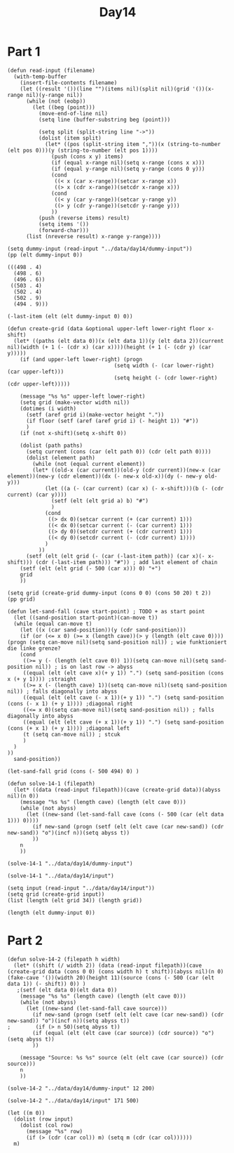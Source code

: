 #+title: Day14
#+PROPERTY: header-args :session Day14 :exports both

* Part 1
#+begin_src elisp :exports both
(defun read-input (filename)
  (with-temp-buffer
    (insert-file-contents filename)
    (let ((result '())(line "")(items nil)(split nil)(grid '())(x-range nil)(y-range nil))
      (while (not (eobp))
        (let ((beg (point)))
          (move-end-of-line nil)
          (setq line (buffer-substring beg (point)))

          (setq split (split-string line "->"))
          (dolist (item split)
            (let* ((pos (split-string item ","))(x (string-to-number (elt pos 0)))(y (string-to-number (elt pos 1))))
              (push (cons x y) items)
              (if (equal x-range nil)(setq x-range (cons x x)))
              (if (equal y-range nil)(setq y-range (cons 0 y)))
              (cond
               ((< x (car x-range))(setcar x-range x))
               ((> x (cdr x-range))(setcdr x-range x)))
              (cond
               ((< y (car y-range))(setcar y-range y))
               ((> y (cdr y-range))(setcdr y-range y)))
              ))
          (push (reverse items) result)
          (setq items '())
          (forward-char)))
      (list (nreverse result) x-range y-range))))

(setq dummy-input (read-input "../data/day14/dummy-input"))
(pp (elt dummy-input 0))
#+end_src

#+RESULTS:
: (((498 . 4)
:   (498 . 6)
:   (496 . 6))
:  ((503 . 4)
:   (502 . 4)
:   (502 . 9)
:   (494 . 9)))

#+begin_src elisp
(-last-item (elt (elt dummy-input 0) 0))
#+end_src

#+RESULTS:
: (496 . 6)



#+begin_src elisp
(defun create-grid (data &optional upper-left lower-right floor x-shift)
  (let* ((paths (elt data 0))(x (elt data 1))(y (elt data 2))(current nil)(width (+ 1 (- (cdr x) (car x))))(height (+ 1 (- (cdr y) (car y)))))
    (if (and upper-left lower-right) (progn
                                  (setq width (- (car lower-right) (car upper-left)))
                                  (setq height (- (cdr lower-right) (cdr upper-left)))))

    (message "%s %s" upper-left lower-right)
    (setq grid (make-vector width nil))
    (dotimes (i width)
      (setf (aref grid i)(make-vector height "."))
      (if floor (setf (aref (aref grid i) (- height 1)) "#"))
      )
    (if (not x-shift)(setq x-shift 0))

    (dolist (path paths)
      (setq current (cons (car (elt path 0)) (cdr (elt path 0))))
      (dolist (element path)
        (while (not (equal current element))
        (let* ((old-x (car current))(old-y (cdr current))(new-x (car element))(new-y (cdr element))(dx (- new-x old-x))(dy (- new-y old-y)))
            (let ((a (- (car current) (car x) (- x-shift)))(b (- (cdr current) (car y))))
              (setf (elt (elt grid a) b) "#")
              )
            (cond
             ((> dx 0)(setcar current (+ (car current) 1)))
             ((< dx 0)(setcar current (- (car current) 1)))
             ((> dy 0)(setcdr current (+ (cdr current) 1)))
             ((< dy 0)(setcdr current (- (cdr current) 1))))
            )
          ))
      (setf (elt (elt grid (- (car (-last-item path)) (car x)(- x-shift))) (cdr (-last-item path))) "#")) ; add last element of chain
    (setf (elt (elt grid (- 500 (car x))) 0) "+")
    grid
    ))

(setq grid (create-grid dummy-input (cons 0 0) (cons 50 20) t 2))
(pp grid)
#+end_src

#+RESULTS:
#+begin_example
[["." "." "." "." "." "." "." "." "." "." "." "." "." "." "." "." "." "." "." "#"]
 ["." "." "." "." "." "." "." "." "." "." "." "." "." "." "." "." "." "." "." "#"]
 ["." "." "." "." "." "." "." "." "." "#" "." "." "." "." "." "." "." "." "." "#"]
 ["." "." "." "." "." "." "." "." "." "#" "." "." "." "." "." "." "." "." "." "#"]
 ["." "." "." "." "." "." "#" "." "." "#" "." "." "." "." "." "." "." "." "." "#"]
 ["." "." "." "." "." "." "#" "." "." "#" "." "." "." "." "." "." "." "." "." "#"]
 ["+" "." "." "." "#" "#" "#" "." "." "#" "." "." "." "." "." "." "." "." "." "#"]
 ["." "." "." "." "." "." "." "." "." "#" "." "." "." "." "." "." "." "." "." "#"]
 ["." "." "." "." "." "." "." "." "." "#" "." "." "." "." "." "." "." "." "." "#"]
 ["." "." "." "." "." "." "." "." "." "#" "." "." "." "." "." "." "." "." "." "#"]
 ["." "." "." "." "#" "#" "#" "#" "#" "#" "." "." "." "." "." "." "." "." "." "#"]
 ["." "." "." "." "#" "." "." "." "." "." "." "." "." "." "." "." "." "." "." "#"]
 ["." "." "." "." "." "." "." "." "." "." "." "." "." "." "." "." "." "." "." "#"]
 ["." "." "." "." "." "." "." "." "." "." "." "." "." "." "." "." "." "." "." "#"]
 ["." "." "." "." "." "." "." "." "." "." "." "." "." "." "." "." "." "." "." "#"]
 ["." "." "." "." "." "." "." "." "." "." "." "." "." "." "." "." "." "." "." "#"]
 ["." "." "." "." "." "." "." "." "." "." "." "." "." "." "." "." "." "." "." "#"]
 ["." "." "." "." "." "." "." "." "." "." "." "." "." "." "." "." "." "." "." "#"]
 ["." "." "." "." "." "." "." "." "." "." "." "." "." "." "." "." "." "." "." "#"]
 ["." "." "." "." "." "." "." "." "." "." "." "." "." "." "." "." "." "." "." "#"]
 ["." "." "." "." "." "." "." "." "." "." "." "." "." "." "." "." "." "." "." "#"]
 ["." "." "." "." "." "." "." "." "." "." "." "." "." "." "." "." "." "." "." "#"]
 ["." "." "." "." "." "." "." "." "." "." "." "." "." "." "." "." "." "." "." "#"]
 ["." "." "." "." "." "." "." "." "." "." "." "." "." "." "." "." "." "." "." "#"]
 ["." "." "." "." "." "." "." "." "." "." "." "." "." "." "." "." "." "." "." "#"]
 ["." "." "." "." "." "." "." "." "." "." "." "." "." "." "." "." "." "." "." "#"]
 ["." "." "." "." "." "." "." "." "." "." "." "." "." "." "." "." "." "." "." "#"]
 ["." "." "." "." "." "." "." "." "." "." "." "." "." "." "." "." "." "." "." "#"]
 ["." "." "." "." "." "." "." "." "." "." "." "." "." "." "." "." "." "." "." "#"]
 ["." "." "." "." "." "." "." "." "." "." "." "." "." "." "." "." "." "." "." "#"]
 ["." "." "." "." "." "." "." "." "." "." "." "." "." "." "." "." "." "." "." "#"]
 ["." "." "." "." "." "." "." "." "." "." "." "." "." "." "." "." "." "." "." "#"]
 ["." "." "." "." "." "." "." "." "." "." "." "." "." "." "." "." "." "." "." "#"]
 ["." "." "." "." "." "." "." "." "." "." "." "." "." "." "." "." "." "." "." "#"]
 ["." "." "." "." "." "." "." "." "." "." "." "." "." "." "." "." "." "." "." "#"]
 ["." "." "." "." "." "." "." "." "." "." "." "." "." "." "." "." "." "." "." "#"]
 ["." "." "." "." "." "." "." "." "." "." "." "." "." "." "." "." "." "." "." "#"]
 ["." "." "." "." "." "." "." "." "." "." "." "." "." "." "." "." "." "." "." "#"]
 ["." "." "." "." "." "." "." "." "." "." "." "." "." "." "." "." "." "." "." "#"]
 ["." "." "." "." "." "." "." "." "." "." "." "." "." "." "." "." "." "." "." "#"]
 ["." "." "." "." "." "." "." "." "." "." "." "." "." "." "." "." "." "." "." "#"]
 ["." "." "." "." "." "." "." "." "." "." "." "." "." "." "." "." "." "." "." "#"]
 ["." "." "." "." "." "." "." "." "." "." "." "." "." "." "." "." "." "." "." "#"]
 ["." "." "." "." "." "." "." "." "." "." "." "." "." "." "." "." "." "." "." "#"]
 ["." "." "." "." "." "." "." "." "." "." "." "." "." "." "." "." "." "." "." "#"]
 ["." "." "." "." "." "." "." "." "." "." "." "." "." "." "." "." "." "." "." "#"]
 ["." "." "." "." "." "." "." "." "." "." "." "." "." "." "." "." "." "." "." "#"]
 ["." "." "." "." "." "." "." "." "." "." "." "." "." "." "." "." "." "." "." "#"]
 ["." "." "." "." "." "." "." "." "." "." "." "." "." "." "." "." "." "." "." "#"]
 ["." "." "." "." "." "." "." "." "." "." "." "." "." "." "." "." "." "." "." "#"]]
#+end_example

#+begin_src elisp
(defun let-sand-fall (cave start-point) ; TODO + as start point
  (let ((sand-position start-point)(can-move t))
  (while (equal can-move t)
    (let ((x (car sand-position))(y (cdr sand-position)))
    (if (or (<= x 0) (>= x (length cave))(> y (length (elt cave 0))))(progn (setq can-move nil)(setq sand-position nil)) ; wie funktioniert die linke grenze?
    (cond
     ((>= y (- (length (elt cave 0)) 1))(setq can-move nil)(setq sand-position nil)) ; is on last row -> abyss
     ((equal (elt (elt cave x)(+ y 1)) ".") (setq sand-position (cons x (+ y 1)))) ;straight
     ((>= x (- (length cave) 1))(setq can-move nil)(setq sand-position nil)) ; falls diagonally into abyss
     ((equal (elt (elt cave (- x 1))(+ y 1)) ".") (setq sand-position (cons (- x 1) (+ y 1)))) ;diagonal right
     ((<= x 0)(setq can-move nil)(setq sand-position nil)) ; falls diagonally into abyss
     ((equal (elt (elt cave (+ x 1))(+ y 1)) ".") (setq sand-position (cons (+ x 1) (+ y 1)))) ;diagonal left
     (t (setq can-move nil)) ; stcuk
     )
  )
))
  sand-position))

(let-sand-fall grid (cons (- 500 494) 0) )
#+end_src

#+RESULTS:
: (6 . 169)

#+begin_src elisp
(defun solve-14-1 (filepath)
  (let* ((data (read-input filepath))(cave (create-grid data))(abyss nil)(n 0))
    (message "%s %s" (length cave) (length (elt cave 0)))
    (while (not abyss)
      (let ((new-sand (let-sand-fall cave (cons (- 500 (car (elt data 1))) 0))))
        (if new-sand (progn (setf (elt (elt cave (car new-sand)) (cdr new-sand)) "o")(incf n))(setq abyss t))
        ))
    n
    ))

(solve-14-1 "../data/day14/dummy-input")
#+end_src

#+RESULTS:
: 24

#+begin_src elisp
(solve-14-1 "../data/day14/input")
#+end_src

#+RESULTS:
: 892

#+begin_src elisp
(setq input (read-input "../data/day14/input"))
(setq grid (create-grid input))
(list (length (elt grid 34)) (length grid))
#+end_src

#+RESULTS:
| 169 | 52 |


#+begin_src elisp
(length (elt dummy-input 0))
#+end_src

#+RESULTS:
: 2



* Part 2
#+begin_src elisp
(defun solve-14-2 (filepath h width)
  (let* ((shift (/ width 2)) (data (read-input filepath))(cave (create-grid data (cons 0 0) (cons width h) t shift))(abyss nil)(n 0)(fake-cave '())(width 20)(height 11)(source (cons (- 500 (car (elt data 1)) (- shift)) 0)) )
   ;(setf (elt data 0)(elt data 0))
    (message "%s %s" (length cave) (length (elt cave 0)))
    (while (not abyss)
      (let ((new-sand (let-sand-fall cave source)))
        (if new-sand (progn (setf (elt (elt cave (car new-sand)) (cdr new-sand)) "o")(incf n))(setq abyss t))
;        (if (> n 50)(setq abyss t))
        (if (equal (elt (elt cave (car source)) (cdr source)) "o") (setq abyss t))
        ))

    (message "Source: %s %s" source (elt (elt cave (car source)) (cdr source)))
    n
    ))

(solve-14-2 "../data/day14/dummy-input" 12 200)
#+end_src

#+RESULTS:
: 93

#+begin_src elisp
(solve-14-2 "../data/day14/input" 171 500)
#+end_src

#+RESULTS:
: 27155

#+begin_src elisp
(let ((m 0))
  (dolist (row input)
    (dolist (col row)
      (message "%s" row)
      (if (> (cdr (car col)) m) (setq m (cdr (car col))))))
  m)
#+end_src
